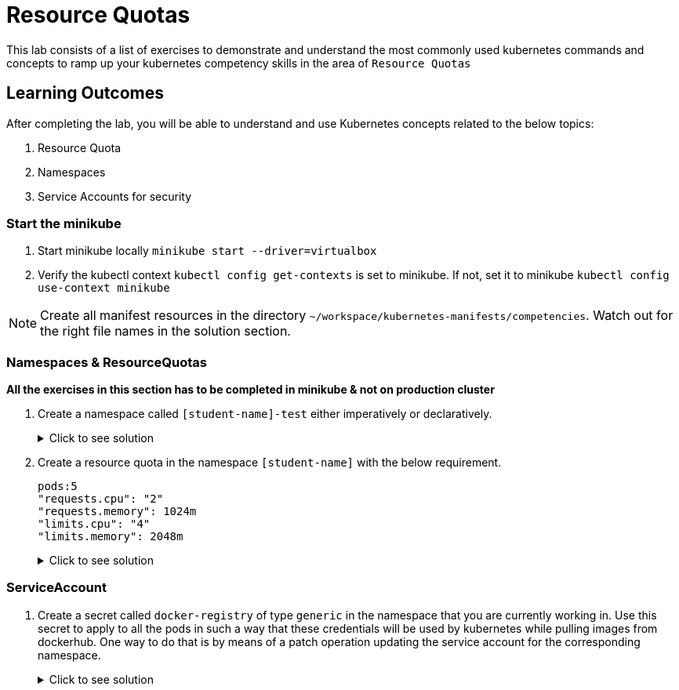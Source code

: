 = Resource Quotas
:stylesheet: boot-flatly.css
:nofooter:
:data-uri:
:icons: font
:linkattrs:

This lab consists of a list of exercises to demonstrate and understand
the most commonly used kubernetes commands and concepts to ramp up your kubernetes competency skills in the area of `Resource Quotas`



== Learning Outcomes
After completing the lab, you will be able to understand and use Kubernetes concepts related to the below topics:

. Resource Quota
. Namespaces
. Service Accounts for security


=== Start the minikube

. Start minikube locally
`minikube start --driver=virtualbox`

. Verify the kubectl context `kubectl config get-contexts` is set to minikube. If not, set it to minikube `kubectl config use-context minikube`

[NOTE]
====
Create all manifest resources in the directory `~/workspace/kubernetes-manifests/competencies`. Watch out for the right file names in the solution section.
====
=== Namespaces & ResourceQuotas


**All the exercises in this section has to be completed in minikube & not on production cluster**

. Create a namespace called `[student-name]-test` either imperatively or declaratively.

+

.Click to see solution
[%collapsible]
====

[source, shell script]
------------------
kubectl create namespace [student-name]-test
------------------

__After creating it, when you try to create k8s resources inside the cluster, which namespace will it get created in?
Lets create an `nginx` pod__

[source, shell script]
------------------
kubectl run nginx --image=nginx --image-pull-policy=IfNotPresent
------------------

[source, shell script]
------------------
kubectl get pods
------------------

Do you see the pod?

[source, shell script]
------------------
kubectl get pods --all-namespaces
------------------

Was there an issue?  Discuss with your pair.

[source, shell script]
------------------
kubectl delete po nginx
------------------

[source, shell script]
------------------
kubectl delete namespace [student-name]-test
------------------

.. What did you understand? Everytime you create a new namespace, you have to point the `kubectl context` to that particular namespace.
Without doing that, you might end up creating it in a difference namespace.

.. What is the workaround? You can pass `--namespace` or `-n` argument while creating the resource by explicitly specifying the namespace.
====



. Create a resource quota in the namespace `[student-name]` with the below requirement.

+
[source, yaml]
-------------
pods:5
"requests.cpu": "2"
"requests.memory": 1024m
"limits.cpu": "4"
"limits.memory": 2048m
-------------

+

.Click to see solution
[%collapsible]
====

`~/workspace/kubernetes-manifests/competencies/resource-quota.yaml`
[source, yaml]
------------------
apiVersion: v1
kind: ResourceQuota
metadata:
  name: resource-quota
  namespace: [student-name]
spec:
  hard:
    pods:5
    "requests.cpu": "2"
    "requests.memory": 1024Mi
    "limits.cpu": "4"
    "limits.memory": 2048Mi
------------------

[source, shell script]
------------------
kubectl apply -f ~/workspace/kubernetes-manifests/competencies/resource-quota.yaml
kubectl get resourcequota
------------------

Create an `nginx` pod within `[student-name]`


[source, shell script]
------------------
kubectl run nginx --image=nginx --image-pull-policy=IfNotPresent
------------------

Do you see an error while trying to create the pod?  +


**Error from server (Forbidden): pods "nginx" is forbidden: failed quota: resource-quota: must specify cpu,memory**

This time try to create the pod using the manifest file.
Take the help of `kubectl explain` command to see the options for specifying __resource requests & limits__ for a pod.
Modify the manifest accordingly and create the pod.

`~/workspace/kubernetes-manifests/competencies/pod-with-resource-quota.yaml`
[source,yaml]
------------------
apiVersion: v1
kind: Pod
metadata:
  labels:
    run: nginx
  name: nginx
  namespace: [student-name]
spec:
  containers:
  - image: nginx
    imagePullPolicy: IfNotPresent
    name: nginx
    resources:
      requests:
        memory: 256Mi
        cpu: "0.5"
      limits:
        memory: 1024Mi
        cpu: "1"
  restartPolicy: Always
------------------

[source, shell script]
------------------
kubectl apply -f ~/workspace/kubernetes-manifests/competencies/pod-with-resource-quota.yaml
------------------

Inspect the status of the pod and the resource quota

[source, shell script]
------------------
kubectl get po
kubectl get quota
kubectl describe quota resource-quota
------------------

Clean up!

[source, shell script]
------------------
kubectl delete po nginx
kubectl delete quota resource-quota
------------------

====

=== ServiceAccount

. Create a secret called `docker-registry` of type `generic` in the namespace that you are currently working in.
Use this secret to apply to all the pods in such a way that these credentials will be used by kubernetes while pulling images from dockerhub.
One way to do that is by means of a patch operation updating the service account for the corresponding namespace.


+

.Click to see solution
[%collapsible]
====
[source, shell script]
------------------
docker logout
docker login
------------------

[source, shell script]
------------------
cp ~/.docker/config.json config.json
kubectl create secret generic docker-registry \
    --from-file=.dockerconfigjson=config.json \
    --type=kubernetes.io/dockerconfigjson -n default
------------------

[source, shell script]
------------------
kubectl get serviceaccount default -o yaml -n default
kubectl patch serviceaccount default -p '{"imagePullSecrets": [{"name": "docker-registry"}]}' -n default
kubectl get serviceaccount default -o yaml -n default
rm config.json
------------------
====